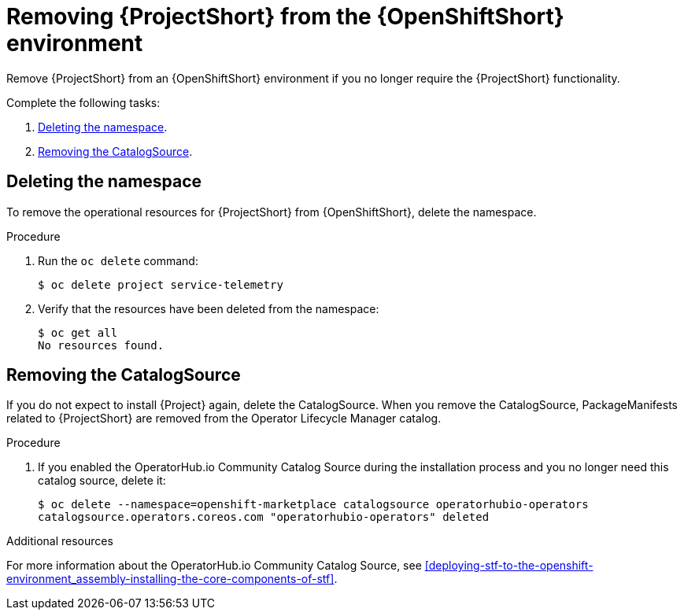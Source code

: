 // Module included in the following assemblies:
//
// <List assemblies here, each on a new line>

// This module can be included from assemblies using the following include statement:
// include::<path>/proc_removing-stf-from-the-openshift-environment.adoc[leveloffset=+1]

// The file name and the ID are based on the module title. For example:
// * file name: proc_doing-procedure-a.adoc
// * ID: [id='proc_doing-procedure-a_{context}']
// * Title: = Doing procedure A
//
// The ID is used as an anchor for linking to the module. Avoid changing
// it after the module has been published to ensure existing links are not
// broken.
//
// The `context` attribute enables module reuse. Every module's ID includes
// {context}, which ensures that the module has a unique ID even if it is
// reused multiple times in a guide.
//
// Start the title with a verb, such as Creating or Create. See also
// _Wording of headings_ in _The IBM Style Guide_.
[id="removing-stf-from-the-openshift-environment_{context}"]
= Removing {ProjectShort} from the {OpenShiftShort} environment

[role="_abstract"]
Remove {ProjectShort} from an {OpenShiftShort} environment if you no longer require the {ProjectShort} functionality.

Complete the following tasks:

. xref:deleting-the-namespace[].
. xref:removing-the-catalogsource[].

[id="deleting-the-namespace"]
== Deleting the namespace

To remove the operational resources for {ProjectShort} from {OpenShiftShort}, delete the namespace.

.Procedure

. Run the `oc delete` command:
+
[source,bash]
----
$ oc delete project service-telemetry
----

. Verify that the resources have been deleted from the namespace:
+
[source,bash]
----
$ oc get all
No resources found.
----

[id="removing-the-catalogsource"]
== Removing the CatalogSource

If you do not expect to install {Project} again, delete the CatalogSource. When you remove the CatalogSource, PackageManifests related to {ProjectShort} are removed from the Operator Lifecycle Manager catalog.

.Procedure

ifeval::["{build}" == "upstream"]
. Delete the CatalogSource:
+
[source,bash]
----
$ oc delete --namespace=openshift-marketplace catalogsource infrawatch-operators
catalogsource.operators.coreos.com "infrawatch-operators" deleted
----

. Verify that the {ProjectShort} PackageManifests are removed from the platform. If successful, the following command returns no result:
+
[source,bash]
----
$ oc get packagemanifests | grep InfraWatch
----
endif::[]

. If you enabled the OperatorHub.io Community Catalog Source during the installation process and you no longer need this catalog source, delete it:
+
[source,bash]
----
$ oc delete --namespace=openshift-marketplace catalogsource operatorhubio-operators
catalogsource.operators.coreos.com "operatorhubio-operators" deleted
----

.Additional resources
For more information about the OperatorHub.io Community Catalog Source, see xref:deploying-stf-to-the-openshift-environment_assembly-installing-the-core-components-of-stf[].
